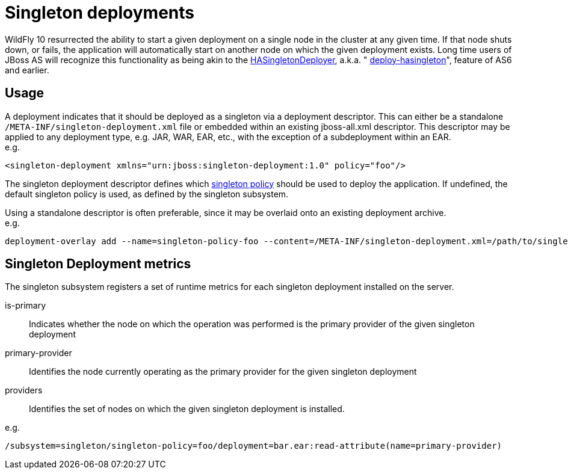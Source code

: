 [[Singleton_deployments]]
= Singleton deployments

ifdef::env-github[]
:tip-caption: :bulb:
:note-caption: :information_source:
:important-caption: :heavy_exclamation_mark:
:caution-caption: :fire:
:warning-caption: :warning:
endif::[]

WildFly 10 resurrected the ability to start a given deployment on a
single node in the cluster at any given time. If that node shuts down,
or fails, the application will automatically start on another node on
which the given deployment exists. Long time users of JBoss AS will
recognize this functionality as being akin to the
https://docs.jboss.org/jbossclustering/cluster_guide/5.1/html/deployment.chapt.html#d0e1220[HASingletonDeployer],
a.k.a. "
https://docs.jboss.org/jbossclustering/cluster_guide/5.1/html/deployment.chapt.html#d0e1220[deploy-hasingleton]",
feature of AS6 and earlier.

[[usage-singleton-deployments]]
== Usage

A deployment indicates that it should be deployed as a singleton via a
deployment descriptor. This can either be a standalone
`/META-INF/singleton-deployment.xml` file or embedded within an existing
jboss-all.xml descriptor. This descriptor may be applied to any
deployment type, e.g. JAR, WAR, EAR, etc., with the exception of a
subdeployment within an EAR. +
e.g.

[source,xml,options="nowrap"]
----
<singleton-deployment xmlns="urn:jboss:singleton-deployment:1.0" policy="foo"/>
----

The singleton deployment descriptor defines which
<<Singleton_subsystem,singleton policy>> should be used to deploy the
application. If undefined, the default singleton policy is used, as
defined by the singleton subsystem.

Using a standalone descriptor is often preferable, since it may be
overlaid onto an existing deployment archive. +
e.g.

[source,options="nowrap"]
----
deployment-overlay add --name=singleton-policy-foo --content=/META-INF/singleton-deployment.xml=/path/to/singleton-deployment.xml --deployments=my-app.jar --redeploy-affected
----


[[singleton-deployment-metrics]]
== Singleton Deployment metrics ==

The singleton subsystem registers a set of runtime metrics for each singleton deployment installed on the server.

is-primary:: Indicates whether the node on which the operation was performed is the primary provider of the given singleton deployment
primary-provider:: Identifies the node currently operating as the primary provider for the given singleton deployment
providers:: Identifies the set of nodes on which the given singleton deployment is installed.

e.g.

[source,options="nowrap"]
----
/subsystem=singleton/singleton-policy=foo/deployment=bar.ear:read-attribute(name=primary-provider)
----
